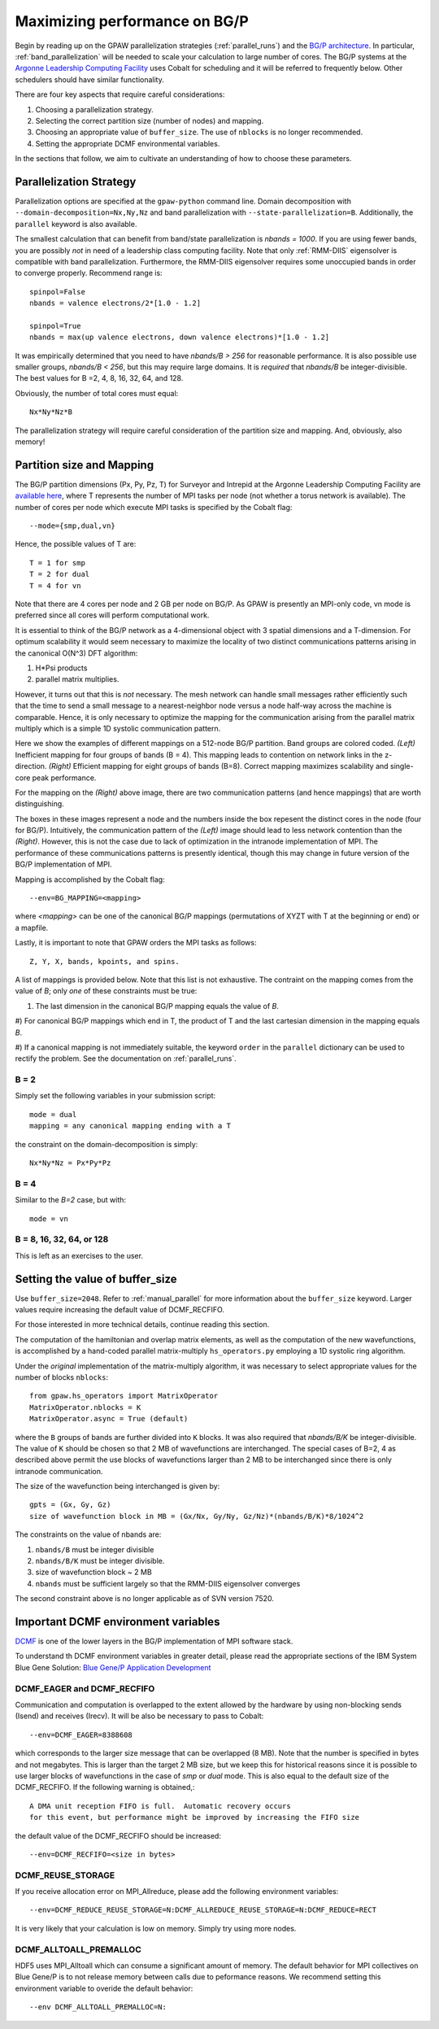 .. _bgp_performance:

==============================
Maximizing performance on BG/P
==============================

Begin by reading up on the GPAW parallelization strategies
(:ref:`parallel_runs`) and the `BG/P architecture
<https://wiki.alcf.anl.gov/index.php/References>`_.  In particular,
:ref:`band_parallelization` will be needed to scale your calculation
to large number of cores. The BG/P systems at the `Argonne Leadership
Computing Facility <https://www.alcf.anl.gov>`_ uses Cobalt for
scheduling and it will be referred to frequently below. Other
schedulers should have similar functionality.

There are four key aspects that require careful considerations:

1) Choosing a parallelization strategy.

#) Selecting the correct partition size (number of nodes) and mapping.

#) Choosing an appropriate value of ``buffer_size``. The use of ``nblocks`` is no longer recommended.

#) Setting the appropriate DCMF environmental variables.

In the sections that follow, we aim to cultivate an understanding of
how to choose these parameters.

Parallelization Strategy
====================================

Parallelization options are specified at the ``gpaw-python`` command
line.  Domain decomposition  with ``--domain-decomposition=Nx,Ny,Nz``
and band parallelization with ``--state-parallelization=B``.
Additionally, the ``parallel`` keyword is also available.

The smallest calculation that can benefit from band/state
parallelization is *nbands = 1000*. If you are using fewer bands, you
are possibly *not* in need of a leadership class computing facility. 
Note that only :ref:`RMM-DIIS` eigensolver is compatible with band
parallelization. Furthermore, the RMM-DIIS eigensolver requires 
some unoccupied bands in order to converge properly. Recommend range is::

  spinpol=False
  nbands = valence electrons/2*[1.0 - 1.2]

  spinpol=True
  nbands = max(up valence electrons, down valence electrons)*[1.0 - 1.2]
  
It was empirically determined that you need to have *nbands/B
> 256*  for reasonable performance. It is also possible use smaller groups, 
*nbands/B < 256*, but this may require large domains. It is *required* that
*nbands/B* be integer-divisible. The best values for B =2, 4, 8, 16,
32, 64, and 128.

Obviously, the number of total cores must equal::
  
   Nx*Ny*Nz*B

The parallelization strategy will require careful consideration of the
partition size and mapping. And, obviously, also memory!

Partition size and Mapping 
========================================
The BG/P partition dimensions (Px, Py, Pz, T) for Surveyor and Intrepid at the
Argonne Leadership Computing Facility are `available here 
<https://wiki.alcf.anl.gov/index.php/Running#What_are_the_sizes_and_dimensions_of_the_partitions_on_the_system.3F>`_,
where T represents the number of MPI tasks per node (not whether a
torus network is available). The number of cores per node which
execute MPI tasks is specified by the Cobalt flag::

  --mode={smp,dual,vn}

Hence, the possible values of T are::

  T = 1 for smp
  T = 2 for dual
  T = 4 for vn

Note that there are 4 cores per node and 2 GB per node on BG/P. As GPAW is
presently an MPI-only code, vn mode is preferred since all cores will
perform computational work.

It is essential to think of the BG/P network as a 4-dimensional object with
3 spatial dimensions and a T-dimension. For optimum scalability it
would seem necessary to maximize the locality of two distinct
communications patterns arising in the canonical O(N^3) DFT algorithm: 

1) H*Psi products  

#) parallel matrix multiplies. 

However, it turns out that this is *not* necessary. The mesh network can
handle small messages rather efficiently such that the time to send a
small message to a nearest-neighbor node versus a node half-way across
the machine is comparable. Hence, it is only necessary to optimize the
mapping for the communication arising from the parallel matrix
multiply which is a simple 1D systolic communication pattern.

Here we show the examples of different mappings on a 512-node BG/P
partition. Band groups are colored coded. *(Left)* Inefficient mapping
for four groups of bands (B = 4). This mapping leads to contention on
network links in the z-direction. *(Right)*  Efficient mapping for eight
groups of bands (B=8). Correct mapping maximizes scalability and
single-core peak performance. 

|mapping1|		|mapping2|

.. |mapping1| image:: bgp_mapping1.png	
   :width: 40 % 
  
.. |mapping2| image:: bgp_mapping2.png
   :width: 40 %

For the mapping on the *(Right)* above image, there are 
two communication patterns (and hence mappings) that are worth
distinguishing.

|intranode|

.. |intranode| image:: bgp_mapping_intranode.png
   :width: 60 %

The boxes in these images represent a node and the numbers inside
the box repesent the distinct cores in the node (four for BG/P).
Intuitively, the communication pattern of the *(Left)* image should
lead to less network contention than the *(Right)*. However, this is
not the case due to lack of optimization in the intranode
implementation of MPI. The performance of these communications
patterns is presently identical, though this may change in future
version of the BG/P implementation of MPI. 

Mapping is accomplished by the Cobalt flag::
  
   --env=BG_MAPPING=<mapping>

where *<mapping>* can be one of the canonical BG/P mappings 
(permutations of XYZT with T at the beginning or end) or a mapfile.

Lastly, it is important to note that GPAW orders the MPI tasks as
follows::
  
   Z, Y, X, bands, kpoints, and spins.

A list of mappings is provided below. Note that this list is not
exhaustive. The contraint on the mapping comes from the value
of *B*; only *one* of these constraints must be true:

1) The last dimension in the canonical BG/P mapping equals the value of *B*.

#) For canonical BG/P mappings which end in T, the product of T and the
last cartesian dimension in the mapping equals *B*.

#) If a canonical mapping is not immediately suitable, the keyword
``order`` in the ``parallel`` dictionary can be used to rectify the
problem.  See the documentation on :ref:`parallel_runs`.


B = 2
--------
Simply set the following variables in your submission script::

  mode = dual
  mapping = any canonical mapping ending with a T

the constraint on the domain-decomposition is simply::

  Nx*Ny*Nz = Px*Py*Pz
 

B = 4
--------
Similar to the *B=2* case, but with::

  mode = vn

B = 8, 16, 32, 64, or 128
--------------------------

This is left as an exercises to the user. 


Setting the value of buffer_size
================================
Use ``buffer_size=2048``. Refer to :ref:`manual_parallel` for more
information about the ``buffer_size`` keyword. Larger values require
increasing the default value of DCMF_RECFIFO.

For those interested in more technical details, continue reading this section.

The computation of the hamiltonian and overlap matrix elements, as well as
the computation of the new wavefunctions, is accomplished by a hand-coded 
parallel matrix-multiply ``hs_operators.py`` employing a 1D systolic
ring algorithm. 

Under the *original* implementation of the matrix-multiply algorithm, 
it was necessary to select appropriate values for the number of blocks ``nblocks``::

  from gpaw.hs_operators import MatrixOperator
  MatrixOperator.nblocks = K
  MatrixOperator.async = True (default)

where the ``B`` groups of bands are further divided into ``K``
blocks. It was also required that *nbands/B/K* be integer-divisible. 
The value of ``K`` should be chosen so that 2 MB of wavefunctions are
interchanged.  The special cases of B=2, 4 as described
above permit the use blocks of wavefunctions larger than 2 MB to be
interchanged since there is only intranode communication. 

The size of the wavefunction being interchanged is given by::

  gpts = (Gx, Gy, Gz)
  size of wavefunction block in MB = (Gx/Nx, Gy/Ny, Gz/Nz)*(nbands/B/K)*8/1024^2

The constraints on the value of nbands are:

1) ``nbands/B`` must be integer divisible

#) ``nbands/B/K`` must be integer divisible. 

#) size of wavefunction block ~ 2 MB

#) ``nbands`` must be sufficient largely so that the RMM-DIIS eigensolver converges

The second constraint above is no longer applicable as of SVN version 7520.

Important DCMF environment variables
===============================================
`DCMF <https://dcmf.anl-external.org/wiki/index.php/Main_Page>`_  is one
of the lower layers in the BG/P implementation of MPI software stack. 

To understand th DCMF environment variables in greater detail, please read the
appropriate sections of the  IBM System Blue Gene Solution:  
`Blue Gene/P Application Development <https://www.redbooks.ibm.com/abstracts/sg247287.html?Open>`_ 

DCMF_EAGER and DCMF_RECFIFO
-----------------------------------
Communication and computation is overlapped to the extent allowed by the
hardware by using non-blocking sends (Isend) and receives (Irecv). It will be also be necessary to pass to Cobalt::

  --env=DCMF_EAGER=8388608

which corresponds to the larger size message that can be overlapped
(8 MB). Note that the number is specified in bytes and not
megabytes. This is larger than the target 2 MB size, but we keep this
for historical reasons since it is possible to use larger blocks of
wavefunctions in the case of *smp* or *dual* mode. This is also
equal to the default size of the DCMF_RECFIFO. If the following
warning is obtained,::

  A DMA unit reception FIFO is full.  Automatic recovery occurs
  for this event, but performance might be improved by increasing the FIFO size

the default value of the DCMF_RECFIFO should be increased::

   --env=DCMF_RECFIFO=<size in bytes>

DCMF_REUSE_STORAGE
-------------------------
If you receive allocation error on MPI_Allreduce, please add the following
environment variables::

  --env=DCMF_REDUCE_REUSE_STORAGE=N:DCMF_ALLREDUCE_REUSE_STORAGE=N:DCMF_REDUCE=RECT

It is very likely that your calculation is low on memory. Simply try using more nodes.

DCMF_ALLTOALL_PREMALLOC
-------------------------------
HDF5 uses MPI_Alltoall which can consume a significant amount of
memory.  The default behavior for MPI collectives on Blue Gene/P is to
not release memory between calls due to peformance reasons. We recommend
setting this environment variable to overide the default behavior::

  --env DCMF_ALLTOALL_PREMALLOC=N:

